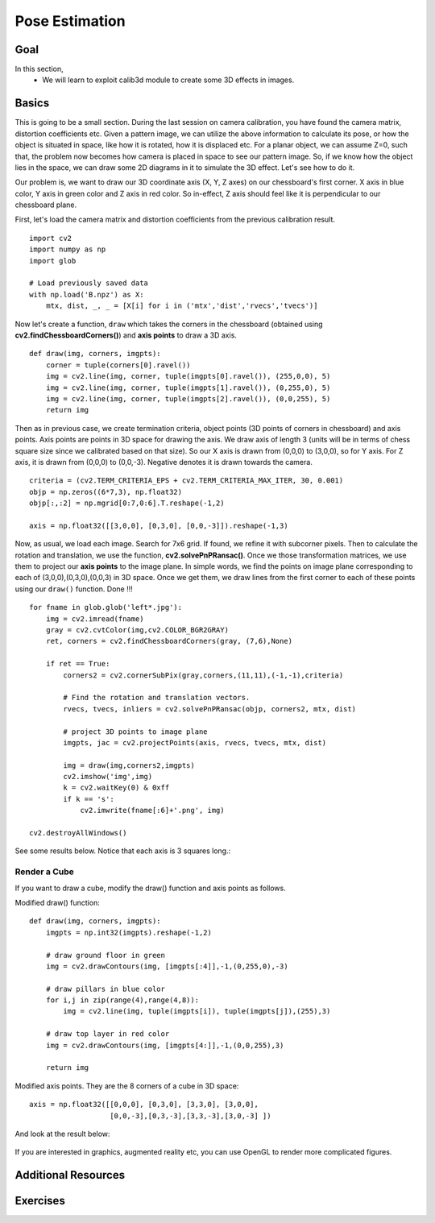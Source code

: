.. _pose_estimation:


Pose Estimation
*********************

Goal
==========

In this section,
    * We will learn to exploit calib3d module to create some 3D effects in images.


Basics
========

This is going to be a small section. During the last session on camera calibration, you have found the camera matrix, distortion coefficients etc. Given a pattern image, we can utilize the above information to calculate its pose, or how the object is situated in space, like how it is rotated, how it is displaced etc. For a planar object, we can assume Z=0, such that, the problem now becomes how camera is placed in space to see our pattern image. So, if we know how the object lies in the space, we can draw some 2D diagrams in it to simulate the 3D effect. Let's see how to do it.

Our problem is, we want to draw our 3D coordinate axis (X, Y, Z axes) on our chessboard's first corner. X axis in blue color, Y axis in green color and Z axis in red color. So in-effect, Z axis should feel like it is perpendicular to our chessboard plane.

First, let's load the camera matrix and distortion coefficients from the previous calibration result.
::

    import cv2
    import numpy as np
    import glob

    # Load previously saved data
    with np.load('B.npz') as X:
        mtx, dist, _, _ = [X[i] for i in ('mtx','dist','rvecs','tvecs')]


Now let's create a function, ``draw`` which takes the corners in the chessboard (obtained using **cv2.findChessboardCorners()**) and **axis points** to draw a 3D axis.
::

    def draw(img, corners, imgpts):
        corner = tuple(corners[0].ravel())
        img = cv2.line(img, corner, tuple(imgpts[0].ravel()), (255,0,0), 5)
        img = cv2.line(img, corner, tuple(imgpts[1].ravel()), (0,255,0), 5)
        img = cv2.line(img, corner, tuple(imgpts[2].ravel()), (0,0,255), 5)
        return img

Then as in previous case, we create termination criteria, object points (3D points of corners in chessboard) and axis points. Axis points are points in 3D space for drawing the axis. We draw axis of length 3 (units will be in terms of chess square size since we calibrated based on that size). So our X axis is drawn from (0,0,0) to (3,0,0), so for Y axis. For Z axis, it is drawn from (0,0,0) to (0,0,-3). Negative denotes it is drawn towards the camera.
::

    criteria = (cv2.TERM_CRITERIA_EPS + cv2.TERM_CRITERIA_MAX_ITER, 30, 0.001)
    objp = np.zeros((6*7,3), np.float32)
    objp[:,:2] = np.mgrid[0:7,0:6].T.reshape(-1,2)

    axis = np.float32([[3,0,0], [0,3,0], [0,0,-3]]).reshape(-1,3)


Now, as usual, we load each image. Search for 7x6 grid. If found, we refine it with subcorner pixels. Then to calculate the rotation and translation, we use the function, **cv2.solvePnPRansac()**. Once we those transformation matrices, we use them to project our **axis points** to the image plane. In simple words, we find the points on image plane corresponding to each of (3,0,0),(0,3,0),(0,0,3) in 3D space. Once we get them, we draw lines from the first corner to each of these points using our ``draw()`` function. Done !!!

::

    for fname in glob.glob('left*.jpg'):
        img = cv2.imread(fname)
        gray = cv2.cvtColor(img,cv2.COLOR_BGR2GRAY)
        ret, corners = cv2.findChessboardCorners(gray, (7,6),None)

        if ret == True:
            corners2 = cv2.cornerSubPix(gray,corners,(11,11),(-1,-1),criteria)

            # Find the rotation and translation vectors.
            rvecs, tvecs, inliers = cv2.solvePnPRansac(objp, corners2, mtx, dist)

            # project 3D points to image plane
            imgpts, jac = cv2.projectPoints(axis, rvecs, tvecs, mtx, dist)

            img = draw(img,corners2,imgpts)
            cv2.imshow('img',img)
            k = cv2.waitKey(0) & 0xff
            if k == 's':
                cv2.imwrite(fname[:6]+'.png', img)

    cv2.destroyAllWindows()

See some results below. Notice that each axis is 3 squares long.:

    .. image:: images/pose_1.jpg
        :alt: Pose Estimation
        :align: center


Render a Cube
---------------

If you want to draw a cube, modify the draw() function and axis points as follows.

Modified draw() function:
::

    def draw(img, corners, imgpts):
        imgpts = np.int32(imgpts).reshape(-1,2)

        # draw ground floor in green
        img = cv2.drawContours(img, [imgpts[:4]],-1,(0,255,0),-3)

        # draw pillars in blue color
        for i,j in zip(range(4),range(4,8)):
            img = cv2.line(img, tuple(imgpts[i]), tuple(imgpts[j]),(255),3)

        # draw top layer in red color
        img = cv2.drawContours(img, [imgpts[4:]],-1,(0,0,255),3)

        return img


Modified axis points. They are the 8 corners of a cube in 3D space:
::

    axis = np.float32([[0,0,0], [0,3,0], [3,3,0], [3,0,0],
                       [0,0,-3],[0,3,-3],[3,3,-3],[3,0,-3] ])


And look at the result below:

    .. image:: images/pose_2.jpg
        :alt: Pose Estimation
        :align: center


If you are interested in graphics, augmented reality etc, you can use OpenGL to render more complicated figures.


Additional Resources
===========================


Exercises
===========
